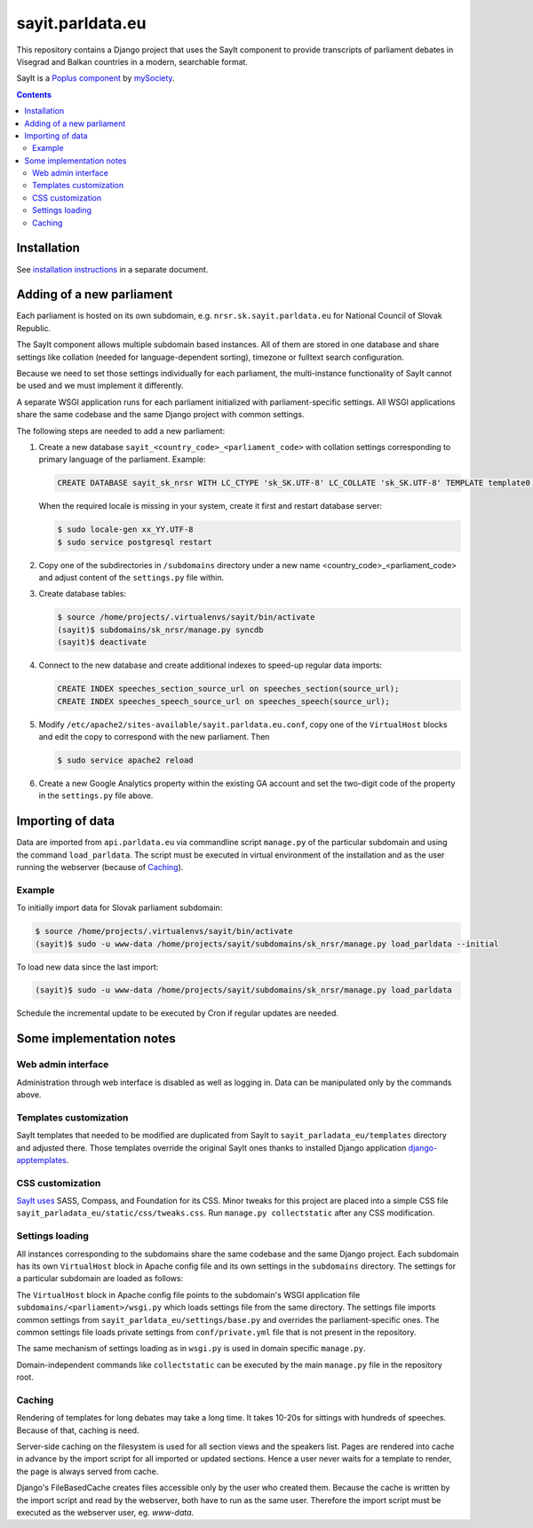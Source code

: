 -----------------
sayit.parldata.eu
-----------------

This repository contains a Django project that uses the SayIt component
to provide transcripts of parliament debates in Visegrad and Balkan
countries in a modern, searchable format.

SayIt is a `Poplus component <http://poplus.org>`_
by `mySociety <http://www.mysociety.org/>`_.

.. contents:: :backlinks: none


Installation
============

See `installation instructions`_ in a separate document.

.. _`installation instructions`: INSTALL.rst


Adding of a new parliament
==========================

Each parliament is hosted on its own subdomain, e.g.
``nrsr.sk.sayit.parldata.eu`` for National Council of Slovak Republic.

The SayIt component allows multiple subdomain based instances. All of them
are stored in one database and share settings like collation (needed for
language-dependent sorting), timezone or fulltext search configuration.

Because we need to set those settings individually for each parliament,
the multi-instance functionality of SayIt cannot be used and we must
implement it differently.

A separate WSGI application runs for each parliament initialized with
parliament-specific settings. All WSGI applications share the same
codebase and the same Django project with common settings.

The following steps are needed to add a new parliament:

#.  Create a new database ``sayit_<country_code>_<parliament_code>``
    with collation settings corresponding to primary language of the
    parliament. Example:

    .. code-block:: SQL

        CREATE DATABASE sayit_sk_nrsr WITH LC_CTYPE 'sk_SK.UTF-8' LC_COLLATE 'sk_SK.UTF-8' TEMPLATE template0 OWNER sayit;

    When the required locale is missing in your system, create it first
    and restart database server:

    .. code-block:: console

        $ sudo locale-gen xx_YY.UTF-8
        $ sudo service postgresql restart

#.  Copy one of the subdirectories in ``/subdomains`` directory under a
    new name <country_code>_<parliament_code> and adjust content of the
    ``settings.py`` file within.

#.  Create database tables:

    .. code-block:: console

        $ source /home/projects/.virtualenvs/sayit/bin/activate
        (sayit)$ subdomains/sk_nrsr/manage.py syncdb
        (sayit)$ deactivate

#.  Connect to the new database and create additional indexes to speed-up
    regular data imports:

    .. code-block:: SQL

        CREATE INDEX speeches_section_source_url on speeches_section(source_url);
        CREATE INDEX speeches_speech_source_url on speeches_speech(source_url);

#.  Modify ``/etc/apache2/sites-available/sayit.parldata.eu.conf``, copy
    one of the ``VirtualHost`` blocks and edit the copy to correspond
    with the new parliament. Then

    .. code-block:: console

        $ sudo service apache2 reload

#.  Create a new Google Analytics property within the existing GA account
    and set the two-digit code of the property in the ``settings.py``
    file above.


Importing of data
=================

Data are imported from ``api.parldata.eu`` via commandline script
``manage.py`` of the particular subdomain and using the command
``load_parldata``. The script must be executed in virtual environment
of the installation and as the user running the webserver (because of
Caching_).


Example
-------

To initially import data for Slovak parliament subdomain:

.. code-block:: console

    $ source /home/projects/.virtualenvs/sayit/bin/activate
    (sayit)$ sudo -u www-data /home/projects/sayit/subdomains/sk_nrsr/manage.py load_parldata --initial

To load new data since the last import:

.. code-block:: console

    (sayit)$ sudo -u www-data /home/projects/sayit/subdomains/sk_nrsr/manage.py load_parldata

Schedule the incremental update to be executed by Cron if regular
updates are needed.


Some implementation notes
=========================

Web admin interface
-------------------

Administration through web interface is disabled as well as logging in.
Data can be manipulated only by the commands above.


Templates customization
-----------------------

SayIt templates that needed to be modified are duplicated from SayIt to
``sayit_parladata_eu/templates`` directory and adjusted there. Those
templates override the original SayIt ones thanks to installed Django
application `django-apptemplates`_.

.. _`django-apptemplates`: https://pypi.python.org/pypi/django-apptemplates/


CSS customization
-----------------

`SayIt uses`_ SASS, Compass, and Foundation for its CSS. Minor tweaks for
this project are placed into a simple CSS file
``sayit_parladata_eu/static/css/tweaks.css``. Run
``manage.py collectstatic`` after any CSS modification.

.. _`SayIt uses`: http://mysociety.github.io/sayit/develop/


Settings loading
----------------

All instances corresponding to the subdomains share the same codebase and
the same Django project. Each subdomain has its own ``VirtualHost`` block
in Apache config file and its own settings in the ``subdomains``
directory. The settings for a particular subdomain are loaded as follows:

The ``VirtualHost`` block in Apache config file points to the subdomain's
WSGI application file ``subdomains/<parliament>/wsgi.py`` which loads
settings file from the same directory. The settings file imports common
settings from ``sayit_parldata_eu/settings/base.py`` and overrides the
parliament-specific ones. The common settings file loads private settings
from ``conf/private.yml`` file that is not present in the repository.

The same mechanism of settings loading as in ``wsgi.py`` is used in
domain specific ``manage.py``.

Domain-independent commands like ``collectstatic`` can be executed by the
main ``manage.py`` file in the repository root.


Caching
-------

Rendering of templates for long debates may take a long time. It takes
10-20s for sittings with hundreds of speeches. Because of that, caching
is need.

Server-side caching on the filesystem is used for all section views and
the speakers list. Pages are rendered into cache in advance by the
import script for all imported or updated sections. Hence a user never
waits for a template to render, the page is always served from cache.

Django's FileBasedCache creates files accessible only by the user who
created them. Because the cache is written by the import script and read
by the webserver, both have to run as the same user. Therefore the
import script must be executed as the webserver user, eg. *www-data*.
